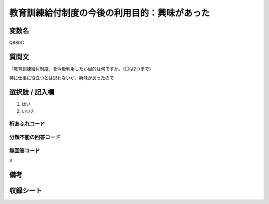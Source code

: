 .. title:: Q980C
.. rst-class:: item

====================================================================================================
教育訓練給付制度の今後の利用目的：興味があった
====================================================================================================

.. rst-class:: varname

変数名
==================

Q980C

.. rst-class:: question

質問文
==================


「教育訓練給付制度」を今後利用したい目的は何ですか。（〇は2つまで）

特に仕事に役立つとは思わないが、興味があったので



.. rst-class:: answer

選択肢 / 記入欄
======================

1. はい
2. いいえ
  



.. rst-class:: overflow

桁あふれコード
-------------------------------
  


.. rst-class:: not_classified

分類不能の回答コード
-------------------------------------
  


.. rst-class:: not_available

無回答コード
-------------------------------------
3


.. rst-class:: bikou

備考
==================
 



.. rst-class:: include_sheet

収録シート
=======================================

   
   

   
   


.. index:: Q980C